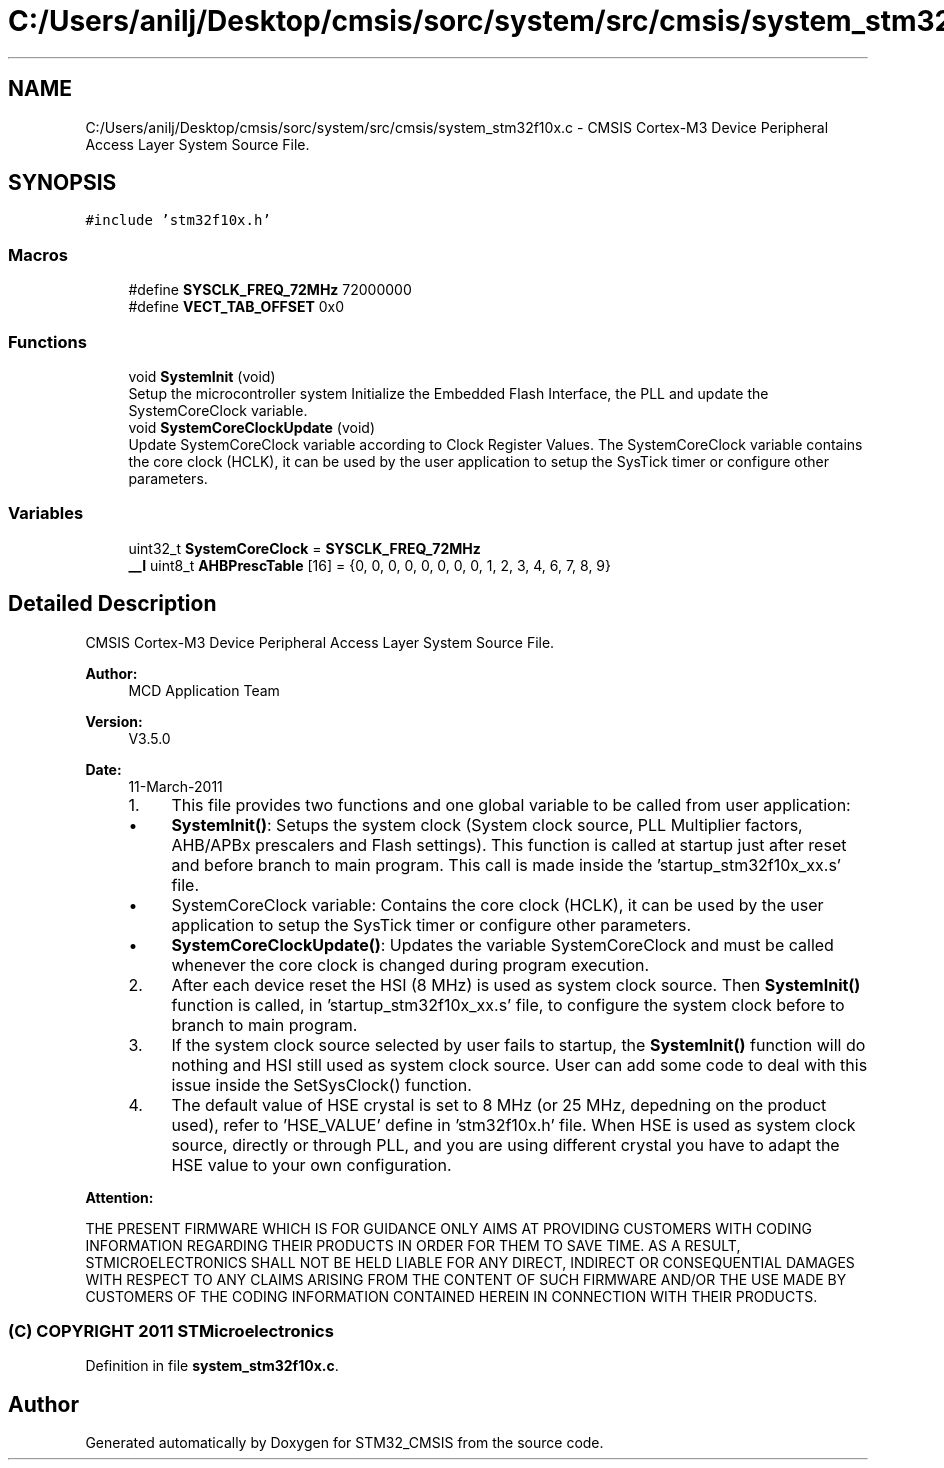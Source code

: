 .TH "C:/Users/anilj/Desktop/cmsis/sorc/system/src/cmsis/system_stm32f10x.c" 3 "Sun Apr 16 2017" "STM32_CMSIS" \" -*- nroff -*-
.ad l
.nh
.SH NAME
C:/Users/anilj/Desktop/cmsis/sorc/system/src/cmsis/system_stm32f10x.c \- CMSIS Cortex-M3 Device Peripheral Access Layer System Source File\&.  

.SH SYNOPSIS
.br
.PP
\fC#include 'stm32f10x\&.h'\fP
.br

.SS "Macros"

.in +1c
.ti -1c
.RI "#define \fBSYSCLK_FREQ_72MHz\fP   72000000"
.br
.ti -1c
.RI "#define \fBVECT_TAB_OFFSET\fP   0x0"
.br
.in -1c
.SS "Functions"

.in +1c
.ti -1c
.RI "void \fBSystemInit\fP (void)"
.br
.RI "Setup the microcontroller system Initialize the Embedded Flash Interface, the PLL and update the SystemCoreClock variable\&. "
.ti -1c
.RI "void \fBSystemCoreClockUpdate\fP (void)"
.br
.RI "Update SystemCoreClock variable according to Clock Register Values\&. The SystemCoreClock variable contains the core clock (HCLK), it can be used by the user application to setup the SysTick timer or configure other parameters\&. "
.in -1c
.SS "Variables"

.in +1c
.ti -1c
.RI "uint32_t \fBSystemCoreClock\fP = \fBSYSCLK_FREQ_72MHz\fP"
.br
.ti -1c
.RI "\fB__I\fP uint8_t \fBAHBPrescTable\fP [16] = {0, 0, 0, 0, 0, 0, 0, 0, 1, 2, 3, 4, 6, 7, 8, 9}"
.br
.in -1c
.SH "Detailed Description"
.PP 
CMSIS Cortex-M3 Device Peripheral Access Layer System Source File\&. 


.PP
\fBAuthor:\fP
.RS 4
MCD Application Team 
.RE
.PP
\fBVersion:\fP
.RS 4
V3\&.5\&.0 
.RE
.PP
\fBDate:\fP
.RS 4
11-March-2011
.IP "1." 4
This file provides two functions and one global variable to be called from user application:
.IP "  \(bu" 4
\fBSystemInit()\fP: Setups the system clock (System clock source, PLL Multiplier factors, AHB/APBx prescalers and Flash settings)\&. This function is called at startup just after reset and before branch to main program\&. This call is made inside the 'startup_stm32f10x_xx\&.s' file\&.
.IP "  \(bu" 4
SystemCoreClock variable: Contains the core clock (HCLK), it can be used by the user application to setup the SysTick timer or configure other parameters\&.
.IP "  \(bu" 4
\fBSystemCoreClockUpdate()\fP: Updates the variable SystemCoreClock and must be called whenever the core clock is changed during program execution\&.
.PP

.IP "2." 4
After each device reset the HSI (8 MHz) is used as system clock source\&. Then \fBSystemInit()\fP function is called, in 'startup_stm32f10x_xx\&.s' file, to configure the system clock before to branch to main program\&.
.IP "3." 4
If the system clock source selected by user fails to startup, the \fBSystemInit()\fP function will do nothing and HSI still used as system clock source\&. User can add some code to deal with this issue inside the SetSysClock() function\&.
.IP "4." 4
The default value of HSE crystal is set to 8 MHz (or 25 MHz, depedning on the product used), refer to 'HSE_VALUE' define in 'stm32f10x\&.h' file\&. When HSE is used as system clock source, directly or through PLL, and you are using different crystal you have to adapt the HSE value to your own configuration\&.
.PP
.RE
.PP
\fBAttention:\fP
.RS 4
.RE
.PP
THE PRESENT FIRMWARE WHICH IS FOR GUIDANCE ONLY AIMS AT PROVIDING CUSTOMERS WITH CODING INFORMATION REGARDING THEIR PRODUCTS IN ORDER FOR THEM TO SAVE TIME\&. AS A RESULT, STMICROELECTRONICS SHALL NOT BE HELD LIABLE FOR ANY DIRECT, INDIRECT OR CONSEQUENTIAL DAMAGES WITH RESPECT TO ANY CLAIMS ARISING FROM THE CONTENT OF SUCH FIRMWARE AND/OR THE USE MADE BY CUSTOMERS OF THE CODING INFORMATION CONTAINED HEREIN IN CONNECTION WITH THEIR PRODUCTS\&.
.PP
.SS "(C) COPYRIGHT 2011 STMicroelectronics"

.PP
Definition in file \fBsystem_stm32f10x\&.c\fP\&.
.SH "Author"
.PP 
Generated automatically by Doxygen for STM32_CMSIS from the source code\&.
